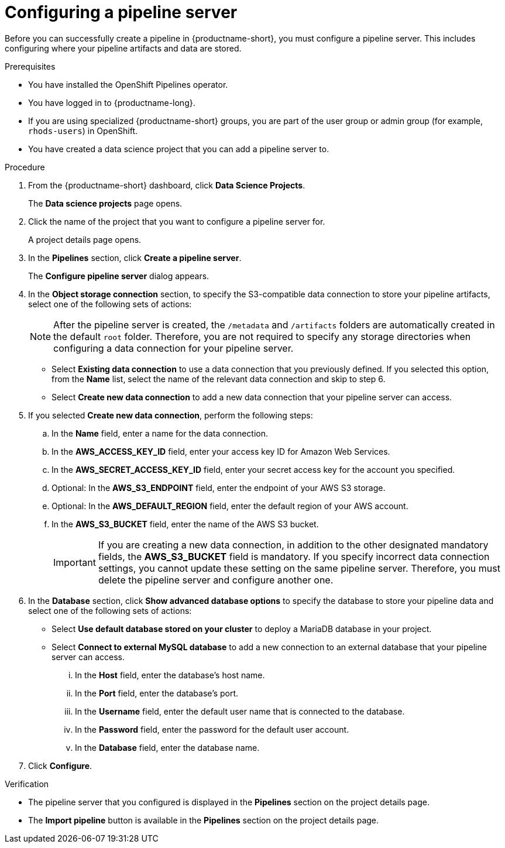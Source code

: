 :_module-type: PROCEDURE

[id='configuring-a-pipeline-server_{context}']
= Configuring a pipeline server

[role='_abstract']
Before you can successfully create a pipeline in {productname-short}, you must configure a pipeline server. This includes configuring where your pipeline artifacts and data are stored.

.Prerequisites
* You have installed the OpenShift Pipelines operator.
* You have logged in to {productname-long}.
ifndef::upstream[]
* If you are using specialized {productname-short} groups, you are part of the user group or admin group (for example, `rhods-users`) in OpenShift.
endif::[]
ifdef::upstream[]
* If you are using specialized {productname-short} groups, you are part of the user group or admin group (for example, `odh-users`) in OpenShift.
endif::[]
* You have created a data science project that you can add a pipeline server to.

.Procedure
. From the {productname-short} dashboard, click *Data Science Projects*.
+
The *Data science projects* page opens.
. Click the name of the project that you want to configure a pipeline server for.
+
A project details page opens.
. In the *Pipelines* section, click *Create a pipeline server*.
+
The *Configure pipeline server* dialog appears.
. In the *Object storage connection* section, to specify the S3-compatible data connection to store your pipeline artifacts, select one of the following sets of actions:
+
[NOTE]
====
After the pipeline server is created, the `/metadata` and `/artifacts` folders are automatically created in the default `root` folder. Therefore, you are not required to specify any storage directories when configuring a data connection for your pipeline server.
====
* Select *Existing data connection* to use a data connection that you previously defined. If you selected this option, from the *Name* list, select the name of the relevant data connection and skip to step 6.
* Select *Create new data connection* to add a new data connection that your pipeline server can access.
. If you selected *Create new data connection*, perform the following steps:
.. In the *Name* field, enter a name for the data connection.
.. In the *AWS_ACCESS_KEY_ID* field, enter your access key ID for Amazon Web Services.
.. In the *AWS_SECRET_ACCESS_KEY_ID* field, enter your secret access key for the account you specified.
.. Optional: In the *AWS_S3_ENDPOINT* field, enter the endpoint of your AWS S3 storage.
.. Optional: In the *AWS_DEFAULT_REGION* field, enter the default region of your AWS account.
.. In the *AWS_S3_BUCKET* field, enter the name of the AWS S3 bucket.
+
[IMPORTANT]
====
If you are creating a new data connection, in addition to the other designated mandatory fields, the *AWS_S3_BUCKET* field is mandatory. If you specify incorrect data connection settings, you cannot update these setting on the same pipeline server. Therefore, you must delete the pipeline server and configure another one.
====
. In the *Database* section, click *Show advanced database options* to specify the database to store your pipeline data and select one of the following sets of actions:
* Select *Use default database stored on your cluster* to deploy a MariaDB database in your project.
* Select *Connect to external MySQL database* to add a new connection to an external database that your pipeline server can access.
... In the *Host* field, enter the database's host name.
... In the *Port* field, enter the database's port.
... In the *Username* field, enter the default user name that is connected to the database.
... In the *Password* field, enter the password for the default user account.
... In the *Database* field, enter the database name.
. Click *Configure*.

.Verification
* The pipeline server that you configured is displayed in the *Pipelines* section on the project details page.
* The *Import pipeline* button is available in the *Pipelines* section on the project details page.

//[role="_additional-resources"]
//.Additional resources
